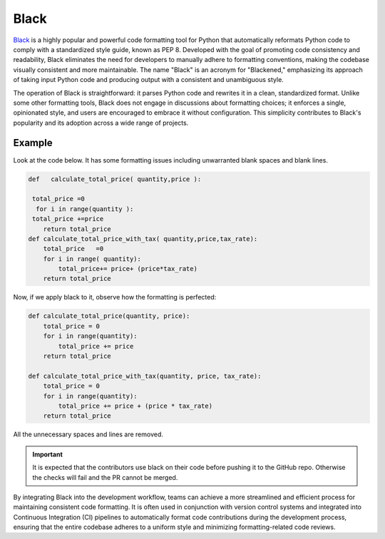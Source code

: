 .. _cicd.black:

======
Black
======

`Black <https://pypi.org/project/black/>`_ is a highly 
popular and powerful code formatting tool 
for Python that automatically reformats Python code to comply 
with a standardized style guide, known as PEP 8. Developed 
with the goal of promoting code consistency and readability, 
Black eliminates the need for developers to manually adhere 
to formatting conventions, making the codebase visually 
consistent and more maintainable. The name "Black" is an 
acronym for "Blackened," emphasizing its approach of taking 
input Python code and producing output with a consistent and 
unambiguous style.

The operation of Black is straightforward: it parses Python 
code and rewrites it in a clean, standardized format. Unlike 
some other formatting tools, Black does not engage in 
discussions about formatting choices; it enforces a single, 
opinionated style, and users are encouraged to embrace it 
without configuration. This simplicity contributes to Black's 
popularity and its adoption across a wide range of projects.


Example
^^^^^^^^

Look at the code below. It has some formatting issues
including unwarranted blank spaces and blank lines.

.. code-block:: python
    
    def   calculate_total_price( quantity,price ):

     total_price =0
      for i in range(quantity ):
     total_price +=price
        return total_price
    def calculate_total_price_with_tax( quantity,price,tax_rate):
        total_price   =0
        for i in range( quantity):
            total_price+= price+ (price*tax_rate)
        return total_price

Now, if we apply black to it, observe how the formatting
is perfected:

.. code-block:: python

    def calculate_total_price(quantity, price):
        total_price = 0
        for i in range(quantity):
            total_price += price
        return total_price

    def calculate_total_price_with_tax(quantity, price, tax_rate):
        total_price = 0
        for i in range(quantity):
            total_price += price + (price * tax_rate)
        return total_price

All the unnecessary spaces and lines are removed.

.. important::

    It is expected that the contributors use black on their
    code before pushing it to the GitHub repo. Otherwise
    the checks will fail and the PR cannot be merged.

By integrating Black into the development workflow, teams 
can achieve a more streamlined and efficient process for 
maintaining consistent code formatting. It is often used 
in conjunction with version control systems and integrated 
into Continuous Integration (CI) pipelines to automatically 
format code contributions during the development process, 
ensuring that the entire codebase adheres to a uniform style 
and minimizing formatting-related code reviews.